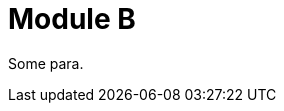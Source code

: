 // Module included in the following assemblies:
//
// * b/assem-b.adoc
[id="b_{context}"]
= Module B

Some para.
